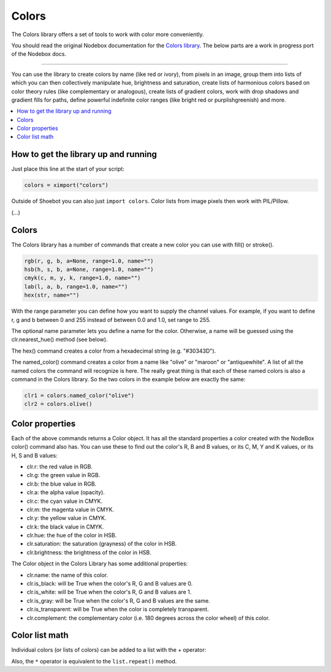 Colors
======

The Colors library offers a set of tools to work with color more conveniently.

You should read the original Nodebox documentation for the `Colors
library <https://www.nodebox.net/code/index.php/Boids>`_. The below parts
are a work in progress port of the Nodebox docs.

----

You can use the library to create colors by name (like red or ivory), from
pixels in an image, group them into lists of which you can then collectively
manipulate hue, brightness and saturation, create lists of harmonious colors
based on color theory rules (like complementary or analogous), create lists of
gradient colors, work with drop shadows and gradient fills for paths, define
powerful indefinite color ranges (like bright red or purplishgreenish) and more.

.. contents:: :local:

How to get the library up and running
-------------------------------------

Just place this line at the start of your script:

.. code-block:: python

    colors = ximport("colors")

Outside of Shoebot you can also just ``import colors``. Color lists from image
pixels then work with PIL/Pillow.


(...)

Colors
------

The Colors library has a number of commands that create a new color you can use
with fill() or stroke().

.. code-block:: python

    rgb(r, g, b, a=None, range=1.0, name="")
    hsb(h, s, b, a=None, range=1.0, name="")
    cmyk(c, m, y, k, range=1.0, name="")
    lab(l, a, b, range=1.0, name="")
    hex(str, name="")

With the range parameter you can define how you want to supply the channel
values. For example, if you want to define r, g and b between 0 and 255 instead
of between 0.0 and 1.0, set range to 255.

The optional name parameter lets you define a name for the color. Otherwise, a
name will be guessed using the clr.nearest_hue() method (see below).

The hex() command creates a color from a hexadecimal string (e.g. "#30343D").

The named_color() command creates a color from a name like "olive" or "maroon"
or "antiquewhite". A list of all the named colors the command will recognize is
here. The really great thing is that each of these named colors is also a
command in the Colors library. So the two colors in the example below are
exactly the same:

.. code-block:: python

  clr1 = colors.named_color("olive")
  clr2 = colors.olive()

Color properties
----------------

Each of the above commands returns a Color object. It has all the standard
properties a color created with the NodeBox color() command also has. You can
use these to find out the color's R, B and B values, or its C, M, Y and K
values, or its H, S and B values:

- clr.r: the red value in RGB.
- clr.g: the green value in RGB.
- clr.b: the blue value in RGB.
- clr.a: the alpha value (opacity).
- clr.c: the cyan value in CMYK.
- clr.m: the magenta value in CMYK.
- clr.y: the yellow value in CMYK.
- clr.k: the black value in CMYK.
- clr.hue: the hue of the color in HSB.
- clr.saturation: the saturation (grayness) of the color in HSB.
- clr.brightness: the brightness of the color in HSB.

The Color object in the Colors Library has some additional properties:

- clr.name: the name of this color.
- clr.is_black: will be True when the color's R, G and B values are 0.
- clr.is_white: will be True when the color's R, G and B values are 1.
- clr.is_gray: will be True when the color's R, G and B values are the same.
- clr.is_transparent: will be True when the color is completely transparent.
- clr.complement: the complementary color (i.e. 180 degrees across the color wheel) of this color.



Color list math
---------------

Individual colors (or lists of colors) can be added to a list with the + operator:

.. shoebot::
  :filename: colors__colorlist3.png
  :ximports: colors

  clrs = colors.list(
      colors.purple().darken(),
      colors.deeppink()
  )
  clrs += colors.violet()
  clrs.swarm(50, 50)

Also, the ``*`` operator is equivalent to the ``list.repeat()`` method.

